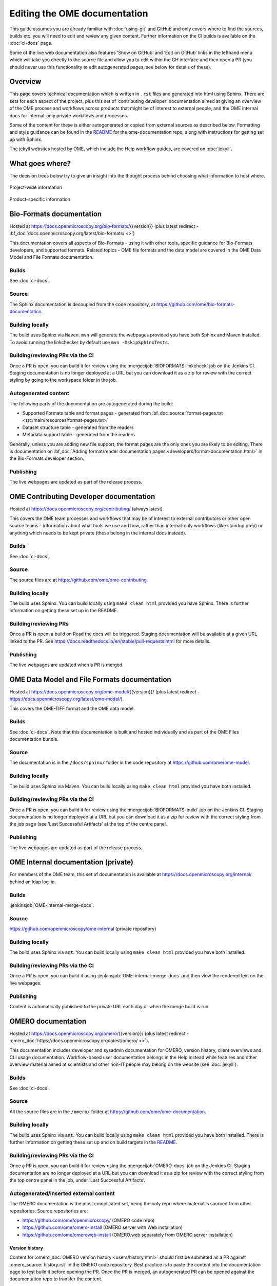 Editing the OME documentation
=============================

This guide assumes you are already familiar with :doc:`using-git` and GitHub
and only covers where to find the sources, builds etc. you will need to edit
and review any given content. Further information on the CI builds is
available on the :doc:`ci-docs` page.

Some of the live web documentation also features ‘Show on GitHub’ and ‘Edit on
GitHub’ links in the lefthand menu which will take you directly to the source
file and allow you to edit within the GH interface and then open a PR (you
should never use this functionality to edit autogenerated pages, see below for
details of these).

Overview
--------

This page covers technical documentation which is written in ``.rst`` files
and generated into html using Sphinx. There are sets for each aspect of the
project, plus this set of ‘contributing developer’ documentation aimed at
giving an overview of the OME process and workflows across products that might
be of interest to external people, and the OME internal docs for
internal-only private workflows and processes.

Some of the content for these is either autogenerated or copied from external
sources as described below. Formatting and style guidance can be found in the
`README <https://github.com/ome/ome-documentation/blob/develop/README.rst>`_
for the ome-documentation repo, along with instructions for getting set up
with Sphinx.

The jekyll websites hosted by OME, which include the Help workflow guides, are
covered on :doc:`jekyll`.

What goes where?
----------------

The decision trees below try to give an insight into the thought process
behind choosing what information to host where.

.. figure:: /images/project-decision-tree.png
    :align: center
    :alt: Project-wide information can be hosted privately in the internal
          docs or gdocs or publicly in this documentation or on the blog for
          news-worthy items
    
    Project-wide information

.. figure:: /images/product-decision-tree.png
    :align: center
    :alt: Product-specific information can be hosted in the sphinx docs or
          help site for instructions and how-tos while the website and/or blog
          can be used to highlight features and give an overview of
          functionality

    Product-specific information

Bio-Formats documentation
-------------------------

Hosted at `<https://docs.openmicroscopy.org/bio-formats/>`_\{{version}} (plus
latest redirect - :bf_doc:`docs.openmicroscopy.org/latest/bio-formats/ <>`)

This documentation covers all aspects of Bio-Formats - using it with other
tools, specific guidance for Bio-Formats developers, and supported
formats. Related topics - OME file formats and the data model are covered in
the OME Data Model and File Formats documentation.

Builds
^^^^^^

See :doc:`ci-docs`.

Source
^^^^^^

The Sphinx documentation is decoupled from the code repository, at
`<https://github.com/ome/bio-formats-documentation>`_.

Building locally
^^^^^^^^^^^^^^^^

The build uses Sphinx via ``Maven``. ``mvn`` will generate the webpages
provided you have both Sphinx and Maven installed. To avoid running the
linkchecker by default use ``mvn -DskipSphinxTests``.

Building/reviewing PRs via the CI
^^^^^^^^^^^^^^^^^^^^^^^^^^^^^^^^^

Once a PR is open, you can build it for review using the
:mergecijob:`BIOFORMATS-linkcheck` job on
the Jenkins CI. Staging documentation is no longer deployed at a URL but you
can download it as a zip for review with the correct styling by going to the
workspace folder in the job.

Autogenerated content
^^^^^^^^^^^^^^^^^^^^^

The following parts of the documentation are autogenerated during the build:

- Supported Formats table and format pages - generated from
  :bf_doc_source:`format-pages.txt <src/main/resources/format-pages.txt>`
- Dataset structure table - generated from the readers
- Metadata support table - generated from the readers

Generally, unless you are adding new file support, the format pages are the
only ones you are likely to be editing. There is documentation on :bf_doc:`Adding format/reader documentation pages <developers/format-documentation.html>` in the Bio-Formats developer section.

Publishing
^^^^^^^^^^

The live webpages are updated as part of the release process.

OME Contributing Developer documentation
----------------------------------------

Hosted at `<https://docs.openmicroscopy.org/contributing/>`_ (always latest).

This covers the OME team processes and workflows that may be of interest to
external contributors or other open source teams - information about what
tools we use and how, rather than internal-only workflows (like standup prep)
or anything which needs to be kept private (these belong in the internal docs
instead).

Builds
^^^^^^

See :doc:`ci-docs`.

Source
^^^^^^

The source files are at `<https://github.com/ome/ome-contributing>`_.

Building locally
^^^^^^^^^^^^^^^^

The build uses Sphinx. You can build locally using ``make clean
html`` provided you have Sphinx. There is further
information on getting these set up in the README.

Building/reviewing PRs
^^^^^^^^^^^^^^^^^^^^^^

Once a PR is open, a build on Read the docs will be triggered. Staging
documentation will be available at a given URL linked to the PR.
See `<https://docs.readthedocs.io/en/stable/pull-requests.html>`_ for more details.

Publishing
^^^^^^^^^^

The live webpages are updated when a PR is merged.

OME Data Model and File Formats documentation
---------------------------------------------

Hosted at `<https://docs.openmicroscopy.org/ome-model/>`_\{{version}}/ (plus
latest redirect - `<https://docs.openmicroscopy.org/latest/ome-model/>`_).

This covers the OME-TIFF format and the OME data model.

Builds
^^^^^^

See :doc:`ci-docs`. Note that this documentation is built and hosted
individually and as part of the OME Files documentation bundle.

Source
^^^^^^

The documentation is in the ``/docs/sphinx/`` folder in the code repository at
`<https://github.com/ome/ome-model>`_.

Building locally
^^^^^^^^^^^^^^^^

The build uses Sphinx via Maven. You can build locally using ``make clean
html`` provided you have both installed.

Building/reviewing PRs via the CI
^^^^^^^^^^^^^^^^^^^^^^^^^^^^^^^^^

Once a PR is open, you can build it for review using the
:mergecijob:`BIOFORMATS-build` job on the Jenkins CI. Staging documentation is
no longer deployed at a URL but you can download it as a zip for review with
the correct styling from the job page (see ‘Last Successful Artifacts’ at the
top of the centre panel.

Publishing
^^^^^^^^^^

The live webpages are updated as part of the release process.


OME Internal documentation (private)
------------------------------------

For members of the OME team, this set of documentation is available at
`<https://docs.openmicroscopy.org/internal/>`_ behind an ldap log-in.

Builds
^^^^^^

:jenkinsjob:`OME-internal-merge-docs`.

Source
^^^^^^

`<https://github.com/openmicroscopy/ome-internal>`_ (private repository)

Building locally
^^^^^^^^^^^^^^^^

The build uses Sphinx via ``ant``. You can build locally using ``make clean
html`` provided you have both installed.

Building/reviewing PRs via the CI
^^^^^^^^^^^^^^^^^^^^^^^^^^^^^^^^^

Once a PR is open, you can build it using
:jenkinsjob:`OME-internal-merge-docs` and then view the rendered text on the
live webpages.

Publishing
^^^^^^^^^^

Content is automatically published to the private URL each day or when the
merge build is run.

OMERO documentation
-------------------

Hosted at `<https://docs.openmicroscopy.org/omero/>`_\{{version}}/ (plus
latest redirect - :omero_doc:`https://docs.openmicroscopy.org/latest/omero/ <>`).

This documentation includes developer and sysadmin documentation for OMERO,
version history, client overviews and CLI usage documentation. Workflow-based
user documentation belongs in the Help instead while features and other
overview material aimed at scientists and other non-IT people may belong on
the website (see :doc:`jekyll`).

Builds
^^^^^^

See :doc:`ci-docs`.

Source
^^^^^^

All the source files are in the ``/omero/`` folder at
`<https://github.com/ome/ome-documentation>`_.

Building locally
^^^^^^^^^^^^^^^^

The build uses Sphinx via ``ant``. You can build locally using ``make clean
html`` provided you have both installed. There is further information on
getting these set up and on build targets in the `README`_.

Building/reviewing PRs via the CI
^^^^^^^^^^^^^^^^^^^^^^^^^^^^^^^^^

Once a PR is open, you can build it for review using the
:mergecijob:`OMERO-docs` job on the Jenkins CI. Staging
documentation are no longer deployed at a URL but you can download it as a zip
for review with the correct styling from the top centre panel in the job,
under ‘Last Successful Artifacts’.

Autogenerated/inserted external content
^^^^^^^^^^^^^^^^^^^^^^^^^^^^^^^^^^^^^^^

The OMERO documentation is the most complicated set, being the only repo where
material is sourced from other repositories. Source repositories are:

- `<https://github.com/ome/openmicroscopy/>`_ (OMERO code repo)
- `<https://github.com/ome/omero-install>`_ (OMERO server with Web
  installation)
- `<https://github.com/ome/omeroweb-install>`_ (OMERO.web separately from
  OMERO.server installation)


Version history
"""""""""""""""

Content for :omero_doc:`OMERO version history <users/history.html>` should
first be submitted as a PR against :omero_source:`history.rst` in the OMERO
code repository. Best practice is to paste the content into the documentation
page to test build it before opening the PR. Once the PR is merged, an
autogenerated PR can be opened against the documentation repo to transfer the
content.

CLI output
""""""""""

The output of the following CLI commands will be used as configuration files
in the documentation:

- ``omero config parse``
- ``omero ldap setdn -h``
- ``omero db script``
- ``omero web config nginx``
- ``omero web config nginx-location``

See `autogen_docs <https://github.com/ome/ome-documentation/blob/develop/omero/autogen_docs>`_
to check the name of the output files. Changes to the output should be
submitted as a PR against the OMERO code repository.

Installation walkthroughs
"""""""""""""""""""""""""

Installation walkthroughs for OMERO.server and OMERO.web are generated in
separate repositories. When the installation instructions are modified e.g. a
new dependency is added, a PR must be opened against one of the following
repositories:

- `<https://github.com/ome/omero-install>`_  for server installation with
  OMERO.web
- `<https://github.com/ome/omeroweb-install>`_ for OMERO.web installation not
  with an OMERO.server

OMERO.server installation with OMERO.web:

-  The walkthroughs are generated using a bash script
-  Code snippets will be included in the documentation pages using
   `literalinclude` e.g. server-ubuntu-ice36.rst
-  The changes made against https://github.com/ome/omero-install will only be
   included in the documentation once they are merged and the autogen job has
   been run. When making changes that need to be visible in the documentation 
   during review, you will need to:

    -  Generate the walkthrough(s)
    -  Open a doc PR
    -  Copy the generated walkthrough(s) under
       `omero/sysadmins/unix/walkthrough <https://github.com/ome/ome-documentation/tree/develop/omero/sysadmins/unix/walkthrough>`_
    -  Adjust if required the start/end of the `literalinclude`

OMERO.web installation separately from  OMERO.server:

-  The walkthroughs are generated using ansible. The
   `omeroweb-install README <https://github.com/ome/omeroweb-install/blob/master/README.md>`_
   file contains instructions on how to generate the walkthroughs
-  The generated walkthroughs are .rst files that are used as pages in the
   documentation. This workflow does not use `literalinclude`.
-  The changes made against https://github.com/ome/omeroweb-install will only 
   be included in the documentation once they are merged and the autogen job 
   has been run. When making changes that need to be visible in the 
   documentation during review, you will need to:

    -  Generate the walkthrough(s)
    -  Open a doc PR
    -  Copy the generated walkthrough(s) under 
       `omero/sysadmins/unix/install-web/walkthrough <https://github.com/ome/ome-documentation/tree/develop/omero/sysadmins/unix/install-web/walkthrough>`_

Model glossary
""""""""""""""

Content for :omero_doc:`Glossary of all OMERO Model Objects <developers/Model/EveryObject.html>`
is generated using :omero_server_source:`GraphPathReport <src/main/java/ome/services/graphs/GraphPathReport.java>`.

To update the content:

-  Run the command indicated in :omero_server_source:`GraphPathReport <src/main/java/ome/services/graphs/GraphPathReport.java>`
   to generate :file:`EveryObject.rst`
-  Replace `EveryObject.rst <https://github.com/ome/ome-documentation/blob/develop/omero/developers/Model/EveryObject.rst>`_
   with the generated one
-  Open a PR with any changes

Training examples
"""""""""""""""""

The contents of the following examples files is not automatically updated:

- `omero/developers/Java.rst <https://github.com/ome/ome-documentation/blob/develop/omero/developers/Java.rst>`_
- `omero/developers/Matlab.rst <https://github.com/ome/ome-documentation/blob/develop/omero/developers/Matlab.rst>`_
- `omero/developers/Python.rst <https://github.com/ome/ome-documentation/blob/develop/omero/developers/Python.rst>`_

When the examples under `<https://github.com/ome/openmicroscopy/tree/develop/examples/Training>`_
are modified, you will need to **manually** make the changes in the above
files and open a doc PR.
